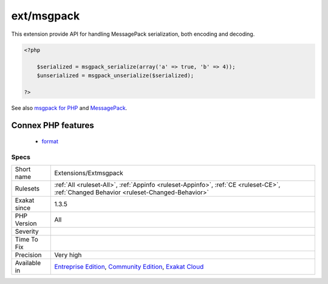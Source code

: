 .. _extensions-extmsgpack:

.. _ext-msgpack:

ext/msgpack
+++++++++++

.. meta\:\:
	:description:
		ext/msgpack: Extension msgPack.
	:twitter:card: summary_large_image
	:twitter:site: @exakat
	:twitter:title: ext/msgpack
	:twitter:description: ext/msgpack: Extension msgPack
	:twitter:creator: @exakat
	:twitter:image:src: https://www.exakat.io/wp-content/uploads/2020/06/logo-exakat.png
	:og:image: https://www.exakat.io/wp-content/uploads/2020/06/logo-exakat.png
	:og:title: ext/msgpack
	:og:type: article
	:og:description: Extension msgPack
	:og:url: https://php-tips.readthedocs.io/en/latest/tips/Extensions/Extmsgpack.html
	:og:locale: en
  Extension msgPack.

This extension provide API for handling MessagePack serialization, both encoding and decoding.

.. code-block:: php
   
   <?php
   
       $serialized = msgpack_serialize(array('a' => true, 'b' => 4));
       $unserialized = msgpack_unserialize($serialized);
   
   ?>

See also `msgpack for PHP <https://github.com/msgpack/msgpack-php>`_ and `MessagePack <https://msgpack.org/>`_.

Connex PHP features
-------------------

  + `format <https://php-dictionary.readthedocs.io/en/latest/dictionary/format.ini.html>`_


Specs
_____

+--------------+-----------------------------------------------------------------------------------------------------------------------------------------------------------------------------------------+
| Short name   | Extensions/Extmsgpack                                                                                                                                                                   |
+--------------+-----------------------------------------------------------------------------------------------------------------------------------------------------------------------------------------+
| Rulesets     | :ref:`All <ruleset-All>`, :ref:`Appinfo <ruleset-Appinfo>`, :ref:`CE <ruleset-CE>`, :ref:`Changed Behavior <ruleset-Changed-Behavior>`                                                  |
+--------------+-----------------------------------------------------------------------------------------------------------------------------------------------------------------------------------------+
| Exakat since | 1.3.5                                                                                                                                                                                   |
+--------------+-----------------------------------------------------------------------------------------------------------------------------------------------------------------------------------------+
| PHP Version  | All                                                                                                                                                                                     |
+--------------+-----------------------------------------------------------------------------------------------------------------------------------------------------------------------------------------+
| Severity     |                                                                                                                                                                                         |
+--------------+-----------------------------------------------------------------------------------------------------------------------------------------------------------------------------------------+
| Time To Fix  |                                                                                                                                                                                         |
+--------------+-----------------------------------------------------------------------------------------------------------------------------------------------------------------------------------------+
| Precision    | Very high                                                                                                                                                                               |
+--------------+-----------------------------------------------------------------------------------------------------------------------------------------------------------------------------------------+
| Available in | `Entreprise Edition <https://www.exakat.io/entreprise-edition>`_, `Community Edition <https://www.exakat.io/community-edition>`_, `Exakat Cloud <https://www.exakat.io/exakat-cloud/>`_ |
+--------------+-----------------------------------------------------------------------------------------------------------------------------------------------------------------------------------------+


